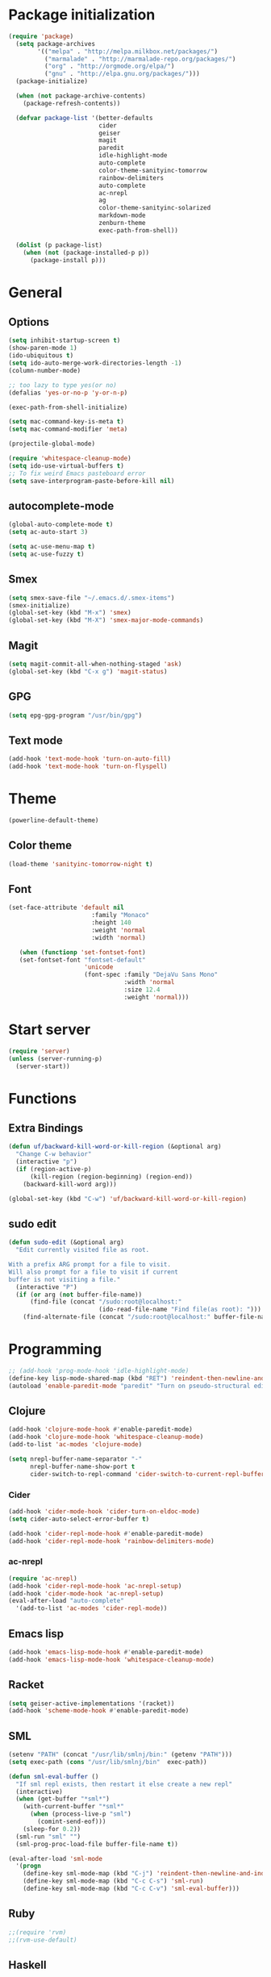 * Package initialization
#+BEGIN_SRC emacs-lisp
  (require 'package)
    (setq package-archives
          '(("melpa" . "http://melpa.milkbox.net/packages/")
            ("marmalade" . "http://marmalade-repo.org/packages/")
            ("org" . "http://orgmode.org/elpa/")
            ("gnu" . "http://elpa.gnu.org/packages/")))
    (package-initialize)
    
    (when (not package-archive-contents)
      (package-refresh-contents))
    
    (defvar package-list '(better-defaults
                           cider
                           geiser
                           magit
                           paredit
                           idle-highlight-mode
                           auto-complete
                           color-theme-sanityinc-tomorrow
                           rainbow-delimiters
                           auto-complete
                           ac-nrepl
                           ag
                           color-theme-sanityinc-solarized
                           markdown-mode
                           zenburn-theme
                           exec-path-from-shell))
  
    (dolist (p package-list)
      (when (not (package-installed-p p))
        (package-install p)))
#+END_SRC
* General
** Options
#+BEGIN_SRC emacs-lisp
  (setq inhibit-startup-screen t)
  (show-paren-mode 1)
  (ido-ubiquitous t)
  (setq ido-auto-merge-work-directories-length -1)
  (column-number-mode)
  
  ;; too lazy to type yes(or no)
  (defalias 'yes-or-no-p 'y-or-n-p)
  
  (exec-path-from-shell-initialize)

  (setq mac-command-key-is-meta t)
  (setq mac-command-modifier 'meta)

  (projectile-global-mode)

  (require 'whitespace-cleanup-mode)
  (setq ido-use-virtual-buffers t)
  ;; To fix weird Emacs pasteboard error
  (setq save-interprogram-paste-before-kill nil)
#+END_SRC
** autocomplete-mode
#+BEGIN_SRC emacs-lisp
  (global-auto-complete-mode t)
  (setq ac-auto-start 3)

  (setq ac-use-menu-map t)
  (setq ac-use-fuzzy t)

#+END_SRC
** Smex
#+BEGIN_SRC emacs-lisp
(setq smex-save-file "~/.emacs.d/.smex-items")
(smex-initialize)
(global-set-key (kbd "M-x") 'smex)
(global-set-key (kbd "M-X") 'smex-major-mode-commands)
#+END_SRC
** Magit
#+BEGIN_SRC emacs-lisp
  (setq magit-commit-all-when-nothing-staged 'ask)
  (global-set-key (kbd "C-x g") 'magit-status)
#+END_SRC
** GPG
#+BEGIN_SRC emacs-lisp
(setq epg-gpg-program "/usr/bin/gpg")
#+END_SRC
** Text mode
#+BEGIN_SRC emacs-lisp
(add-hook 'text-mode-hook 'turn-on-auto-fill)
(add-hook 'text-mode-hook 'turn-on-flyspell)
#+END_SRC
* Theme
#+BEGIN_SRC emacs-lisp
(powerline-default-theme)

#+END_SRC
** Color theme
#+BEGIN_SRC emacs-lisp
  (load-theme 'sanityinc-tomorrow-night t)
#+END_SRC
** Font
#+BEGIN_SRC emacs-lisp
  (set-face-attribute 'default nil
                         :family "Monaco"
                         :height 140
                         :weight 'normal
                         :width 'normal)
  
     (when (functionp 'set-fontset-font)
     (set-fontset-font "fontset-default"
                       'unicode
                       (font-spec :family "DejaVu Sans Mono"
                                  :width 'normal
                                  :size 12.4
                                  :weight 'normal)))
#+END_SRC

* Start server
#+BEGIN_SRC emacs-lisp
(require 'server)
(unless (server-running-p)
  (server-start))
#+END_SRC
* Functions
** Extra Bindings
#+BEGIN_SRC emacs-lisp
(defun uf/backward-kill-word-or-kill-region (&optional arg)
  "Change C-w behavior"
  (interactive "p")
  (if (region-active-p)
      (kill-region (region-beginning) (region-end))
    (backward-kill-word arg)))

(global-set-key (kbd "C-w") 'uf/backward-kill-word-or-kill-region)
#+END_SRC
** sudo edit
#+BEGIN_SRC emacs-lisp
  (defun sudo-edit (&optional arg)
    "Edit currently visited file as root.

  With a prefix ARG prompt for a file to visit.
  Will also prompt for a file to visit if current
  buffer is not visiting a file."
    (interactive "P")
    (if (or arg (not buffer-file-name))
        (find-file (concat "/sudo:root@localhost:"
                           (ido-read-file-name "Find file(as root): ")))
      (find-alternate-file (concat "/sudo:root@localhost:" buffer-file-name))))

#+END_SRC

* Programming
#+BEGIN_SRC emacs-lisp
  ;; (add-hook 'prog-mode-hook 'idle-highlight-mode)
  (define-key lisp-mode-shared-map (kbd "RET") 'reindent-then-newline-and-indent)
  (autoload 'enable-paredit-mode "paredit" "Turn on pseudo-structural editing of Lisp code." t)
#+END_SRC

** Clojure
#+BEGIN_SRC emacs-lisp
  (add-hook 'clojure-mode-hook #'enable-paredit-mode)
  (add-hook 'clojure-mode-hook 'whitespace-cleanup-mode)
  (add-to-list 'ac-modes 'clojure-mode)

  (setq nrepl-buffer-name-separator "-"
        nrepl-buffer-name-show-port t
        cider-switch-to-repl-command 'cider-switch-to-current-repl-buffer)
#+END_SRC

*** Cider
#+BEGIN_SRC emacs-lisp
  (add-hook 'cider-mode-hook 'cider-turn-on-eldoc-mode)
  (setq cider-auto-select-error-buffer t)
  
  (add-hook 'cider-repl-mode-hook #'enable-paredit-mode)
  (add-hook 'cider-repl-mode-hook 'rainbow-delimiters-mode)
#+END_SRC

*** ac-nrepl
#+BEGIN_SRC emacs-lisp
(require 'ac-nrepl)
(add-hook 'cider-repl-mode-hook 'ac-nrepl-setup)
(add-hook 'cider-mode-hook 'ac-nrepl-setup)
(eval-after-load "auto-complete"
  '(add-to-list 'ac-modes 'cider-repl-mode))
#+END_SRC
** Emacs lisp
#+BEGIN_SRC emacs-lisp
  (add-hook 'emacs-lisp-mode-hook #'enable-paredit-mode)
  (add-hook 'emacs-lisp-mode-hook 'whitespace-cleanup-mode)
#+END_SRC
** Racket
#+BEGIN_SRC emacs-lisp
(setq geiser-active-implementations '(racket))
(add-hook 'scheme-mode-hook #'enable-paredit-mode)
#+END_SRC

** SML
#+BEGIN_SRC emacs-lisp
(setenv "PATH" (concat "/usr/lib/smlnj/bin:" (getenv "PATH")))
(setq exec-path (cons "/usr/lib/smlnj/bin"  exec-path))

(defun sml-eval-buffer ()
  "If sml repl exists, then restart it else create a new repl"
  (interactive)
  (when (get-buffer "*sml*")
    (with-current-buffer "*sml*"
      (when (process-live-p "sml")
        (comint-send-eof)))
    (sleep-for 0.2))
  (sml-run "sml" "")
  (sml-prog-proc-load-file buffer-file-name t))

(eval-after-load 'sml-mode
  '(progn
    (define-key sml-mode-map (kbd "C-j") 'reindent-then-newline-and-indent)
    (define-key sml-mode-map (kbd "C-c C-s") 'sml-run)
    (define-key sml-mode-map (kbd "C-c C-v") 'sml-eval-buffer)))
#+END_SRC

** Ruby
#+BEGIN_SRC emacs-lisp
;;(require 'rvm)
;;(rvm-use-default)
#+END_SRC

** Haskell
#+BEGIN_SRC emacs-lisp
  (add-hook 'haskell-mode-hook 'turn-on-haskell-indentation)
  (add-hook 'haskell-mode-hook 'whitespace-cleanup-mode)
#+END_SRC

*** ghc-mod
#+BEGIN_SRC emacs-lisp
  (autoload 'ghc-init "ghc" nil t)
  (add-hook 'haskell-mode-hook (lambda () (ghc-init)))
#+END_SRC
* Ecstatic
#+BEGIN_SRC emacs-lisp
(defvar blog-dir "/home/samrat/code/samrat.github.com/"
  "Path to blog src")

(defun ecstatic/get-post-file (title)
  "Return the filename for a new post given the TITLE."
  (expand-file-name (format "%s/src/posts/%s-%s.org"
                            blog-dir
                            (format-time-string "%Y-%m-%d")
                            (replace-regexp-in-string "\\W+" "-" (downcase title)))))


(defun ecstatic/new-post (title)
  "Start a new Ecstatic blog post."
  (interactive "MTitle: ")
  (find-file (ecstatic/get-post-file title))
  (insert "#+begin_html\n---\n")
  (insert (format "title: %s\n" title))
  (insert (format-time-string "date: %Y-%m-%dT%H:%M:%SZ\n" nil t))
  (insert (format "tags: \n"))
  (insert "---\n#+end_html\n\n"))

(defun ecstatic/update-date ()
  "Update the YAML date element to the current time."
  (interactive)
  (save-excursion
    (goto-char (point-min))
    (search-forward-regexp "^date: +")
    (kill-line)
    (insert (format-time-string "%Y-%m-%dT%H:%M:%SZ" nil t))))
#+END_SRC
* VC
#+BEGIN_SRC emacs-lisp
(eval-after-load 'diff-mode
  '(progn
     (set-face-foreground 'diff-added "green4")
     (set-face-foreground 'diff-removed "red3")))

(eval-after-load 'magit
  '(progn
     (set-face-foreground 'magit-diff-add "green4")
     (set-face-foreground 'magit-diff-del "red3")))
#+END_SRC

* Org
#+BEGIN_SRC emacs-lisp
  (require 'org-protocol)
  ;; (require 'ox-latex)
  ;; (setq org-directory "~/Dropbox/notes")
  ;; (setq org-agenda-files (list org-directory))

  (setq org-startup-indented t)
  (setq org-startup-folded t)
  (setq org-src-fontify-natively t)
#+END_SRC
** Org keys   
#+BEGIN_SRC emacs-lisp
(define-key global-map "\C-cc" 'org-capture)
(define-key global-map "\C-cl" 'org-store-link)
(define-key global-map "\C-ca" 'org-agenda)
;;(define-key global-map "\C-cb" 'org-iswitchb)
#+END_SRC
** Org babel
#+BEGIN_SRC emacs-lisp
(require 'ob)
(require 'ob-tangle)
(org-babel-do-load-languages
 'org-babel-load-languages
 '((clojure . t)
   (scheme . t)
   (python . t)
   (sh . t)
   (R . t)
   (haskell . t)))

(setq org-confirm-babel-evaluate nil)
(setq org-src-window-setup 'current-window)

(setq org-babel-default-header-args
      '((:session . "none")
        (:results . "replace")
        (:exports . "code")
        (:cache . "no")
        (:noweb . "yes")
        (:hlines . "no")
        (:tangle . "no")
        (:padnewline . "yes")))
#+END_SRC
** Capture templates
#+BEGIN_SRC emacs-lisp
(setq org-capture-templates
      '(("t" "Todo" entry (file+headline "todo.org" "Unsorted") "* TODO %i%?")
        ("n" "Notes" entry (file+headline "notes.org" "Notes") "** %? ")
        ("j" "Journal" entry (file+datetree "journal.org") "* %i%?")
        ("C" "Coursera" entry (file+headline "samrat.org" "Coursera")
         "* NEXT %?%a\n  :PROPERTIES:\n  :CAPTURED: %U\n  :END:\n\n%i" :prepend t)
        ("w" "Default template"
          entry
          (file+headline "~/notes/samrat.org" "Bookmarks")
          "* %c\n %u\n\n  %i")))
#+END_SRC
*** Org protocol
#+BEGIN_SRC emacs-lisp
  (defun org-protocol-capture-and-finalize (info)
    "Like org-protocol-capture, but finalizes capture."
    (if (and (boundp 'org-stored-links)
             (progn (org-protocol-do-capture info)
                    (org-capture-finalize)))
        (message "Item captured."))
    nil)

  (setq org-protocol-protocol-alist
               '(("bookmark"
                  :protocol "bookmark"
                  :function org-protocol-capture-and-finalize)))

#+END_SRC
* ERC
#+BEGIN_SRC emacs-lisp
  (setq erc-hide-list '("JOIN" "PART" "QUIT"))
#+END_SRC
* Feeds
#+BEGIN_SRC emacs-lisp
    (require 'elfeed)
    
    (setq elfeed-feeds
          '("http://nullprogram.com/feed/"
            "http://www.terminally-incoherent.com/blog/feed/"
            "http://samrat.me/feeds/all.xml"
            ("http://planet.clojure.in/atom.xml" planet)
            "http://swizec.com/blog/feed/atom"
            "http://lucumr.pocoo.org/feed.atom"
            "http://worrydream.com/feed.xml"
            "http://briancarper.net/feed"
            "http://clojurefun.wordpress.com/feed/"
            "http://feeds.feedburner.com/codinghorror/"
            "http://danariely.com/feed/"
            "http://feed.dilbert.com/dilbert/blog"
            "http://www.eflorenzano.com/blog/feeds/all/"
            "http://www.exampler.com/blog/"
            "http://feeds.feedburner.com/feross"
            "http://feeds.feedburner.com/FlowingData"
            "http://blog.dscpl.com.au/feeds/posts/default"
            "http://www.hackwriting.com/feed/"
            "http://www.jeffwofford.com/?feed=rss2"
            "http://lethain.com/feeds/all/"
            "http://www.willmcgugan.com/feed/"
            "http://blog.jgc.org/feeds/posts/default"
            "http://www.joelonsoftware.com/rss.xml"
            "http://www.josscrowcroft.com/feed/"
            "http://markos.gaivo.net/blog/?feed=rss2"
            "http://feeds.feedburner.com/DavidCramernet"
            "http://karlmendes.com/feed/"
            "http://kennethreitz.com/feeds/all.atom.xml"
            "http://www.loper-os.org/?feed=rss2"
            "http://jeremykun.com/feed/"
            "http://biditacharya.wordpress.com/feed/"
            "http://mattgemmell.com/atom.xml"
            "http://matt.might.net/articles/feed.rss"
            "http://blog.mixu.net/feed/"
            "http://www.morethanseven.net/articles.atom"
            "http://www.mostly-decidable.org/feeds/posts/default"
            "http://normansoven.com/feed/"
            "http://paulbuchheit.blogspot.com/feeds/posts/default"
            "http://paulrouget.com/index.xml"
            "http://feeds.feedburner.com/philippbosch"
            "http://allendowney.blogspot.com/feeds/posts/default"
            "http://reminiscential.wordpress.com/feed/"
            "http://www.sciten.com/rss"
            "http://feeds.feedburner.com/techoctave"
            "http://simplebits.com/feed/"
            "http://slacy.com/blog/feed/"
            "http://feeds2.feedburner.com/stevelosh"
            "http://steve-yegge.blogspot.com/atom.xml"
            "http://sympodial.com/rss"
            "http://technomancy.us/feed/atom.xml"
            "http://thadeusb.com/feed.atom"
            "http://feeds.feedburner.com/JasonShen"
            "http://feeds.feedburner.com/b-list-entries"
            "http://www.johndcook.com/blog/feed/"
            "http://blog.thelifeofkenneth.com/feeds/posts/default"
            "http://feeds.feedburner.com/ThomasPelletier"
            "http://feeds2.feedburner.com/UnderstandingUncertainty"
            "http://feeds.feedburner.com/Vijaykirancom"
            "http://devblog.avdi.org/feed/"
            "http://waxy.org/index.xml"
            "http://terrytao.wordpress.com/feed/"
            "http://www.wisdomandwonder.com/feed"
            "http://feeds.feedburner.com/holman"
            "http://feeds.feedburner.com/ideolalia/zXGt"
            "http://hobershort.wordpress.com/feed/"
            "http://lemire.me/blog/feed/"
            ;; "http://antirez.com/rss"
            "http://feeds.feedburner.com/ChrisGranger"
            "http://gladwell.typepad.com/gladwellcom/atom.xml"
            "http://feeds.feedburner.com/catonmat"
            "http://ignorethecode.net/blog/rss/"
            "http://feeds.feedburner.com/miraculous"
            "http://prog21.dadgum.com/atom.xml"
            "http://feeds.feedburner.com/rdegges"
            "http://semilshah.wordpress.com/feed/"
            "http://feeds.feedburner.com/SimpleBadLuck"
            "http://feeds.feedburner.com/zachwill"
            "http://lesswrong.com/wiki/Homepage/.rss"
            "http://feeds.feedburner.com/Betterexplained"
            "http://www.commandlinefu.com/feed/tenup"
            "http://www.learningclojure.com/feeds/posts/default"
            "http://programmingpraxis.com/feed/"
            "http://feeds.feedburner.com/thechangelog"
            "http://whattheemacsd.com/atom.xml"
            "http://isbullsh.it/rss.xml"
            "http://feeds.feedburner.com/sl4m"
            "http://feeds.feedburner.com/TomMoertelsBlog"
            ("http://planet.haskell.org/atom.xml" planet)
            "http://spencertipping.com/feed.atom"
            "http://smyck.net/feed/"
            "http://arrdem.com/feeds/index.xml"
            "http://chrisdone.com/rss.xml"
            "http://blog.empathybox.com/rss"
            "http://what-if.xkcd.com/feed.atom"
            "http://raganwald.com/atom.xml"
            "http://www.gabrielweinberg.com/blog/atom.xml"
            "http://feeds.feedburner.com/ezyang"
            "http://hackingdistributed.com/hackingdistributed.atom"
            "http://www.chrisstucchio.com/blog/atom.xml"
            "http://feeds.feedburner.com/TheGeomblog"
            "http://blog.regehr.org/feed"
            "http://matt-welsh.blogspot.com/feeds/posts/default"
            "http://www.mdswanson.com/atom.xml"
            ("http://www.smbc-comics.com/rss.php" comic)
            ("http://xkcd.com/atom.xml" comic)
            ("http://feeds.feedburner.com/Explosm" comic)
            ;; ("http://wingolog.org/feed/atom" blog)
            ("http://rjlipton.wordpress.com/feed" blog compsci)
            ("http://mybiasedcoin.blogspot.com/feeds/posts/default" blog compsci)
            ("http://agtb.wordpress.com/feed/" blog)
            ("http://www.scottaaronson.com/blog/?feed=rss2" blog compsci)
            ("http://blog.nullspace.io/feed.xml" blog)
            ("http://jozefg.bitbucket.org/rss.xml" blog)
            ("http://www.paperplanes.de/rss.xml" blog)
            ("http://adit.io/rss.xml" blog)
            ("http://www.yosefk.com/blog/feed" blog)
            ("http://jvns.ca/atom.xml" blog)
            ("http://stilldrinking.org/rss/feed.xml" blog)
            ("http://byorgey.wordpress.com/feed/" blog)
            ("http://feeds.feedburner.com/CartesianClosedComic" comic)
            ("http://lkuper.github.io/atom.xml" blog)
            ("http://www.datagenetics.com/feed/rss.xml" blog)
            ("http://bit-player.org/feed" blog)
            ("https://www.schneier.com/blog/atom.xml" blog)))
#+END_SRC

